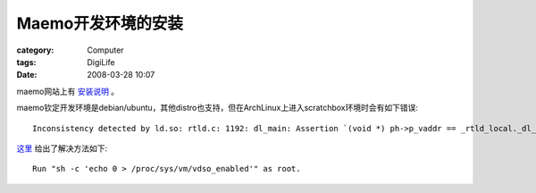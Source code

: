 ########################
Maemo开发环境的安装
########################
:category: Computer
:tags: DigiLife
:date: 2008-03-28 10:07



maemo网站上有 `安装说明 <http://tablets-dev.nokia.com/4.0.1/INSTALL.txt>`_ 。

maemo钦定开发环境是debian/ubuntu，其他distro也支持，但在ArchLinux上进入scratchbox环境时会有如下错误::
 
 Inconsistency detected by ld.so: rtld.c: 1192: dl_main: Assertion `(void *) ph->p_vaddr == _rtld_local._dl_sysinfo_dso' failed!

`这里 <http://bbs.archlinux.org/viewtopic.php?pid=327217>`_ 给出了解决方法如下::

 Run "sh -c 'echo 0 > /proc/sys/vm/vdso_enabled'" as root. 



